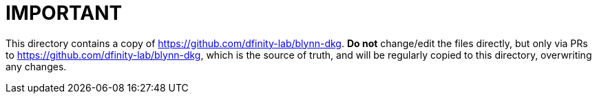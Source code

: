 = IMPORTANT = 

This directory contains a copy of https://github.com/dfinity-lab/blynn-dkg.
**Do not** change/edit the files directly, but only via PRs to 
https://github.com/dfinity-lab/blynn-dkg, which is the source of truth, and will
be regularly copied to this directory, overwriting any changes.

